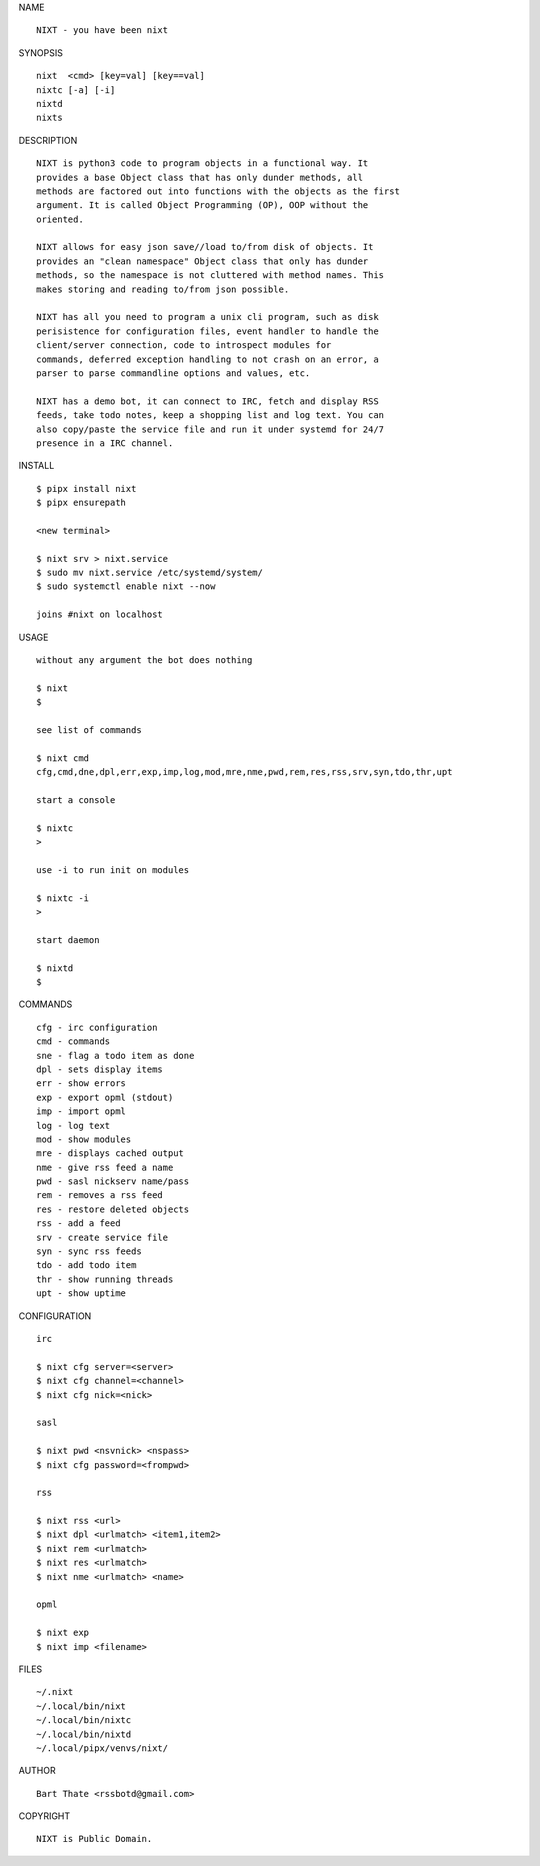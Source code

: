 NAME

::

    NIXT - you have been nixt


SYNOPSIS

::

    nixt  <cmd> [key=val] [key==val]
    nixtc [-a] [-i]
    nixtd
    nixts

DESCRIPTION

::

    NIXT is python3 code to program objects in a functional way. It
    provides a base Object class that has only dunder methods, all
    methods are factored out into functions with the objects as the first
    argument. It is called Object Programming (OP), OOP without the
    oriented.

    NIXT allows for easy json save//load to/from disk of objects. It
    provides an "clean namespace" Object class that only has dunder
    methods, so the namespace is not cluttered with method names. This
    makes storing and reading to/from json possible.

    NIXT has all you need to program a unix cli program, such as disk
    perisistence for configuration files, event handler to handle the
    client/server connection, code to introspect modules for
    commands, deferred exception handling to not crash on an error, a
    parser to parse commandline options and values, etc.

    NIXT has a demo bot, it can connect to IRC, fetch and display RSS
    feeds, take todo notes, keep a shopping list and log text. You can
    also copy/paste the service file and run it under systemd for 24/7
    presence in a IRC channel.


INSTALL

::

    $ pipx install nixt
    $ pipx ensurepath

    <new terminal>

    $ nixt srv > nixt.service
    $ sudo mv nixt.service /etc/systemd/system/
    $ sudo systemctl enable nixt --now

    joins #nixt on localhost


USAGE


::

    without any argument the bot does nothing

    $ nixt
    $

    see list of commands

    $ nixt cmd
    cfg,cmd,dne,dpl,err,exp,imp,log,mod,mre,nme,pwd,rem,res,rss,srv,syn,tdo,thr,upt

    start a console

    $ nixtc
    >

    use -i to run init on modules

    $ nixtc -i
    >

    start daemon

    $ nixtd
    $


COMMANDS

::

    cfg - irc configuration
    cmd - commands
    sne - flag a todo item as done
    dpl - sets display items
    err - show errors
    exp - export opml (stdout)
    imp - import opml
    log - log text
    mod - show modules
    mre - displays cached output
    nme - give rss feed a name
    pwd - sasl nickserv name/pass
    rem - removes a rss feed
    res - restore deleted objects
    rss - add a feed
    srv - create service file
    syn - sync rss feeds
    tdo - add todo item
    thr - show running threads
    upt - show uptime


CONFIGURATION

::

    irc

    $ nixt cfg server=<server>
    $ nixt cfg channel=<channel>
    $ nixt cfg nick=<nick>

    sasl
 
    $ nixt pwd <nsvnick> <nspass>
    $ nixt cfg password=<frompwd>

    rss

    $ nixt rss <url>
    $ nixt dpl <urlmatch> <item1,item2>
    $ nixt rem <urlmatch>
    $ nixt res <urlmatch>
    $ nixt nme <urlmatch> <name>

    opml

    $ nixt exp
    $ nixt imp <filename>


FILES

::

    ~/.nixt
    ~/.local/bin/nixt
    ~/.local/bin/nixtc
    ~/.local/bin/nixtd
    ~/.local/pipx/venvs/nixt/


AUTHOR

::

    Bart Thate <rssbotd@gmail.com>


COPYRIGHT

::

    NIXT is Public Domain.

